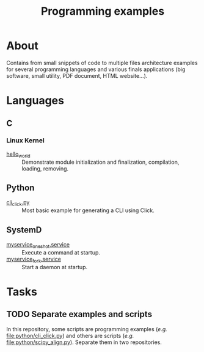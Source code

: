 :PROPERTIES:
:ID:       94068fa5-fe90-4a1c-8e04-2aaea03b5976
:END:
#+TITLE: Programming examples

* About

Contains from small snippets of code to multiple files architecture examples
for several programming languages and various finals applications (big
software, small utility, PDF document, HTML website...).

* Languages

** C
:PROPERTIES:
:DIR:      c
:END:

*** Linux Kernel
:PROPERTIES:
:ID:       8aa65925-2eb0-4072-b5e6-97d7e47af30a
:DIR:      c/linux_kernel
:END:

- [[attachment:hello_world/][hello_world]] :: Demonstrate module initialization and finalization,
  compilation, loading, removing.

** Python
:PROPERTIES:
:DIR:      python
:ID:       addde48a-0d0b-4390-b46f-ca78d9c316c7
:END:

- [[attachment:cli_click.py][cli_click.py]] :: Most basic example for generating a CLI using Click.

** SystemD
:PROPERTIES:
:DIR:      systemd/
:ID:       5e5e1b21-a495-4aa7-bc89-bf615b2b7fa9
:END:

- [[attachment:myservice_oneshot.service][myservice_oneshot.service]] :: Execute a command at startup.
- [[attachment:myservice_fork.service][myservice_fork.service]] :: Start a daemon at startup.

* Tasks

** TODO Separate examples and scripts

In this repository, some scripts are programming examples (/e.g./
[[file:python/cli_click.py]]) and others are scripts (/e.g./
[[file:python/scipy_align.py]]). Separate them in two repositories.
